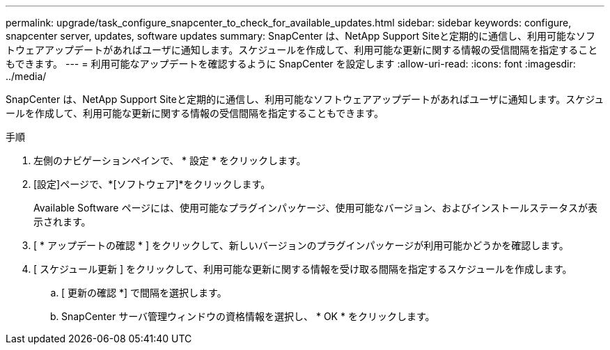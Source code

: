 ---
permalink: upgrade/task_configure_snapcenter_to_check_for_available_updates.html 
sidebar: sidebar 
keywords: configure, snapcenter server, updates, software updates 
summary: SnapCenter は、NetApp Support Siteと定期的に通信し、利用可能なソフトウェアアップデートがあればユーザに通知します。スケジュールを作成して、利用可能な更新に関する情報の受信間隔を指定することもできます。 
---
= 利用可能なアップデートを確認するように SnapCenter を設定します
:allow-uri-read: 
:icons: font
:imagesdir: ../media/


[role="lead"]
SnapCenter は、NetApp Support Siteと定期的に通信し、利用可能なソフトウェアアップデートがあればユーザに通知します。スケジュールを作成して、利用可能な更新に関する情報の受信間隔を指定することもできます。

.手順
. 左側のナビゲーションペインで、 * 設定 * をクリックします。
. [設定]ページで、*[ソフトウェア]*をクリックします。
+
Available Software ページには、使用可能なプラグインパッケージ、使用可能なバージョン、およびインストールステータスが表示されます。

. [ * アップデートの確認 * ] をクリックして、新しいバージョンのプラグインパッケージが利用可能かどうかを確認します。
. [ スケジュール更新 ] をクリックして、利用可能な更新に関する情報を受け取る間隔を指定するスケジュールを作成します。
+
.. [ 更新の確認 *] で間隔を選択します。
.. SnapCenter サーバ管理ウィンドウの資格情報を選択し、 * OK * をクリックします。



